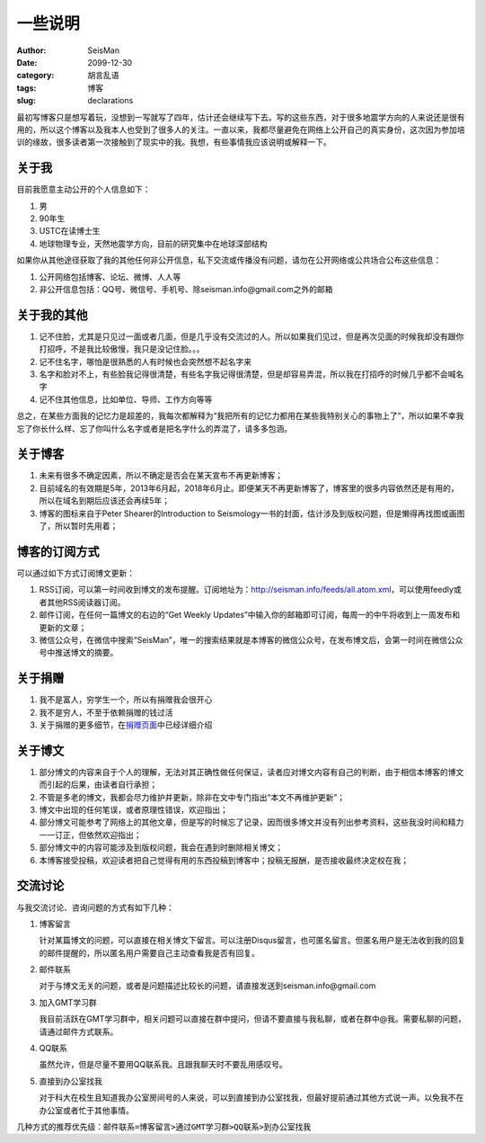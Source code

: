 一些说明
########

:author: SeisMan
:date: 2099-12-30
:category: 胡言乱语
:tags: 博客
:slug: declarations

最初写博客只是想写着玩，没想到一写就写了四年，估计还会继续写下去。写的这些东西，对于很多地震学方向的人来说还是很有用的，所以这个博客以及我本人也受到了很多人的关注。一直以来，我都尽量避免在网络上公开自己的真实身份，这次因为参加培训的缘故，很多读者第一次接触到了现实中的我。我想，有些事情我应该说明或解释一下。

关于我
======

目前我愿意主动公开的个人信息如下：

#. 男
#. 90年生
#. USTC在读博士生
#. 地球物理专业，天然地震学方向，目前的研究集中在地球深部结构

如果你从其他途径获取了我的其他任何非公开信息，私下交流或传播没有问题，请勿在公开网络或公共场合公布这些信息：

#. 公开网络包括博客、论坛、微博、人人等
#. 非公开信息包括：QQ号、微信号、手机号、除seisman.info@gmail.com之外的邮箱

关于我的其他
============

#. 记不住脸，尤其是只见过一面或者几面，但是几乎没有交流过的人。所以如果我们见过，但是再次见面的时候我却没有跟你打招呼，不是我比较傲慢，我只是没记住脸。。。
#. 记不住名字，哪怕是很熟悉的人有时候也会突然想不起名字来
#. 名字和脸对不上，有些脸我记得很清楚，有些名字我记得很清楚，但是却容易弄混，所以我在打招呼的时候几乎都不会喊名字
#. 记不住其他信息，比如单位、导师、工作方向等等

总之，在某些方面我的记忆力是超差的，我每次都解释为“我把所有的记忆力都用在某些我特别关心的事物上了”，所以如果不幸我忘了你长什么样、忘了你叫什么名字或者是把名字什么的弄混了，请多多包涵。

关于博客
========

#. 未来有很多不确定因素，所以不确定是否会在某天宣布不再更新博客；
#. 目前域名的有效期是5年，2013年6月起，2018年6月止。即便某天不再更新博客了，博客里的很多内容依然还是有用的，所以在域名到期后应该还会再续5年；
#. 博客的图标来自于Peter Shearer的Introduction to Seismology一书的封面，估计涉及到版权问题，但是懒得再找图或画图了，所以暂时先用着；

博客的订阅方式
==============

可以通过如下方式订阅博文更新：

#. RSS订阅，可以第一时间收到博文的发布提醒。订阅地址为：http://seisman.info/feeds/all.atom.xml，可以使用feedly或者其他RSS阅读器订阅。
#. 邮件订阅，在任何一篇博文的右边的“Get Weekly Updates”中输入你的邮箱即可订阅，每周一的中午将收到上一周发布和更新的文章；
#. 微信公众号，在微信中搜索“SeisMan”，唯一的搜索结果就是本博客的微信公众号，在发布博文后，会第一时间在微信公众号中推送博文的摘要。

关于捐赠
========

#. 我不是富人，穷学生一个，所以有捐赠我会很开心
#. 我不是穷人，不至于依赖捐赠的钱过活
#. 关于捐赠的更多细节，在\ `捐赠页面 <{filename}/pages/donations.rst>`_\ 中已经详细介绍

关于博文
========

#. 部分博文的内容来自于个人的理解，无法对其正确性做任何保证，读者应对博文内容有自己的判断，由于相信本博客的博文而引起的后果，由读者自行承担；
#. 不管是多老的博文，我都会尽力维护并更新，除非在文中专门指出“本文不再维护更新”；
#. 博文中出现的任何笔误，或者原理性错误，欢迎指出；
#. 部分博文可能参考了网络上的其他文章，但是写的时候忘了记录，因而很多博文并没有列出参考资料，这些我没时间和精力一一订正，但依然欢迎指出；
#. 部分博文中的内容可能涉及到版权问题，我会在遇到时删除相关博文；
#. 本博客接受投稿，欢迎读者把自己觉得有用的东西投稿到博客中；投稿无报酬，是否接收最终决定权在我；

交流讨论
========

与我交流讨论、咨询问题的方式有如下几种：

#. 博客留言

   针对某篇博文的问题，可以直接在相关博文下留言。可以注册Disqus留言，也可匿名留言。但匿名用户是无法收到我的回复的邮件提醒的，所以匿名用户需要自己主动查看我是否有回复。

#. 邮件联系

   对于与博文无关的问题，或者是问题描述比较长的问题，请直接发送到seisman.info@gmail.com

#. 加入GMT学习群

   我目前活跃在GMT学习群中，相关问题可以直接在群中提问，但请不要直接与我私聊，或者在群中@我。需要私聊的问题，请通过邮件方式联系。

#. QQ联系

   虽然允许，但是尽量不要用QQ联系我。且跟我聊天时不要乱用感叹号。

#. 直接到办公室找我

   对于科大在校生且知道我办公室房间号的人来说，可以到直接到办公室找我，但最好提前通过其他方式说一声。以免我不在办公室或者忙于其他事情。

几种方式的推荐优先级：\ ``邮件联系=博客留言>通过GMT学习群>QQ联系>到办公室找我``
